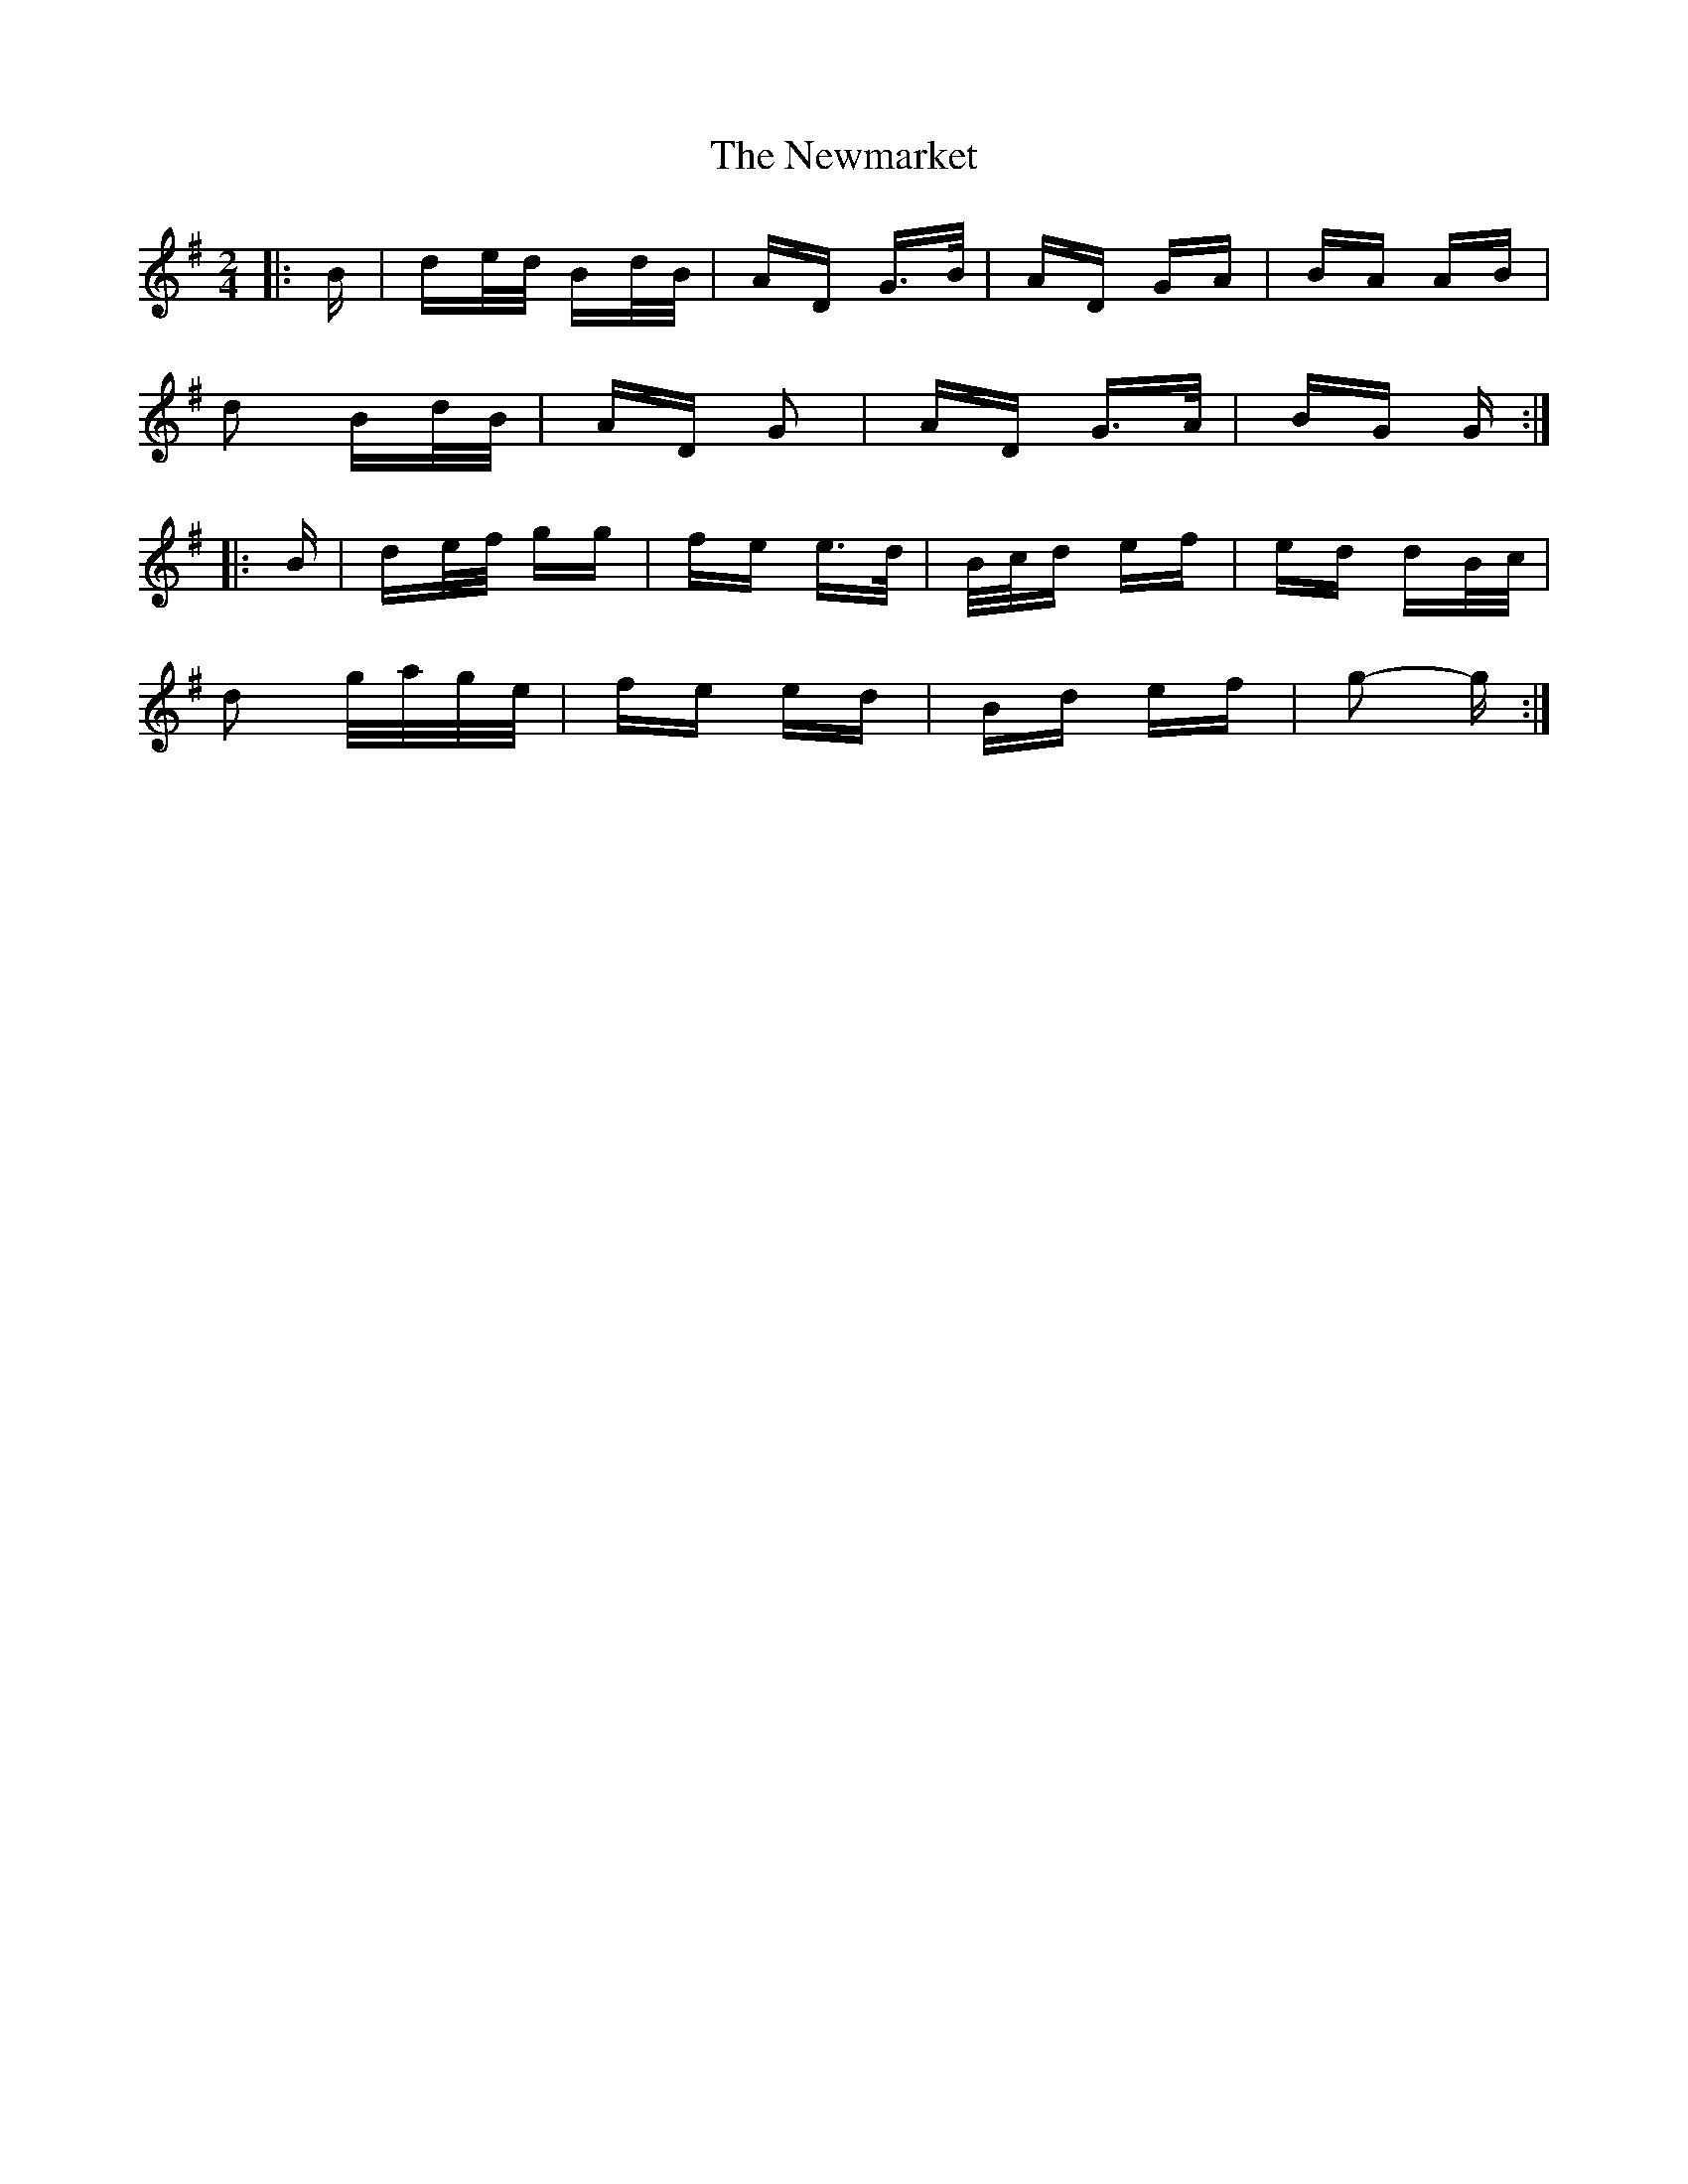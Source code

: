 X: 29370
T: Newmarket, The
R: polka
M: 2/4
K: Gmajor
|:B|de/d/ Bd/B/|AD G>B|AD GA|BA AB|
d2 Bd/B/|AD G2|AD G>A|BG G:|
|:B|de/f/ gg|fe e>d|B/c/d ef|ed dB/c/|
d2 g/a/g/e/|fe ed|Bd ef|g2- g:|

